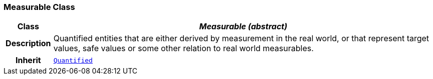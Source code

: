 === Measurable Class

[cols="^1,3,5"]
|===
h|*Class*
2+^h|*__Measurable (abstract)__*

h|*Description*
2+a|Quantified entities that are either derived by measurement in the real world, or that represent target values, safe values or some other relation to real world measurables.

h|*Inherit*
2+|`<<_quantified_class,Quantified>>`

|===
